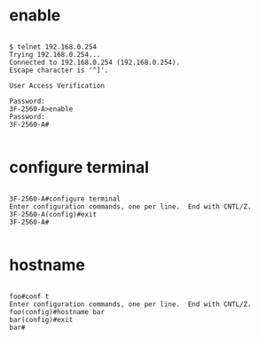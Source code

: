 * enable

#+BEGIN_EXAMPLE

$ telnet 192.168.0.254
Trying 192.168.0.254...
Connected to 192.168.0.254 (192.168.0.254).
Escape character is '^]'.

User Access Verification

Password:
3F-2560-A>enable
Password:
3F-2560-A#

#+END_EXAMPLE

* configure terminal

#+BEGIN_EXAMPLE

3F-2560-A#configure terminal
Enter configuration commands, one per line.  End with CNTL/Z.
3F-2560-A(config)#exit
3F-2560-A#

#+END_EXAMPLE

* hostname

#+BEGIN_EXAMPLE

foo#conf t
Enter configuration commands, one per line.  End with CNTL/Z.
foo(config)#hostname bar
bar(config)#exit
bar#

#+END_EXAMPLE
